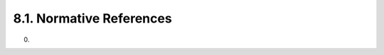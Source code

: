 8.1. Normative References
------------------------------------

.. glossary::


    FIPS-197
          National Institute of Standards and Technology (NIST), “Advanced Encryption Standard (AES),” FIPS PUB 197, November 2001.

    FIPS.180-3
            National Institute of Standards and Technology, “Secure Hash Standard (SHS),” FIPS PUB 180-3, October 2008.

    FIPS.186-3
            National Institute of Standards and Technology, “Digital Signature Standard (DSS),” FIPS PUB 186-3, June 2009.

    JWE
           Jones, M., Rescorla, E., and J. Hildebrand, “JSON Web Encryption (JWE),” January 2012.

    JWS
           Jones, M., Bradley, J., and N. Sakimura, “JSON Web Signature (JWS),” January 2012.

    NIST-800-38A
          National Institute of Standards and Technology (NIST), “Recommendation for Block Cipher Modes of Operation,” NIST PUB 800-38A, December 2001.

    NIST-800-38D
          National Institute of Standards and Technology (NIST), “Recommendation for Block Cipher Modes of Operation: Galois/Counter Mode (GCM) and GMAC,” NIST PUB 800-38D, December 2001.

    NIST-800-56A
          National Institute of Standards and Technology (NIST), “Recommendation for Pair-Wise Key Establishment Schemes Using Discrete Logarithm Cryptography (Revised),” NIST PUB 800-56A, March 2007.

    RFC2104
           Krawczyk, H., Bellare, M., and R. Canetti, “HMAC: Keyed-Hashing for Message Authentication,” RFC 2104, February 1997 (TXT).

    RFC2119
           Bradner, S., “Key words for use in RFCs to Indicate Requirement Levels,” BCP 14, RFC 2119, March 1997 (TXT, HTML, XML).

    RFC3394
           Schaad, J. and R. Housley, “Advanced Encryption Standard (AES) Key Wrap Algorithm,” RFC 3394, September 2002 (TXT).

    RFC3447
           Jonsson, J. and B. Kaliski, “Public-Key Cryptography Standards (PKCS) #1: RSA Cryptography Specifications Version 2.1,” RFC 3447, February 2003 (TXT).

    RFC5226
           Narten, T. and H. Alvestrand, “Guidelines for Writing an IANA Considerations Section in RFCs,” BCP 26, RFC 5226, May 2008 (TXT).

    RFC6090
           McGrew, D., Igoe, K., and M. Salter, “Fundamental Elliptic Curve Cryptography Algorithms,” RFC 6090, February 2011 (TXT).

(00)
